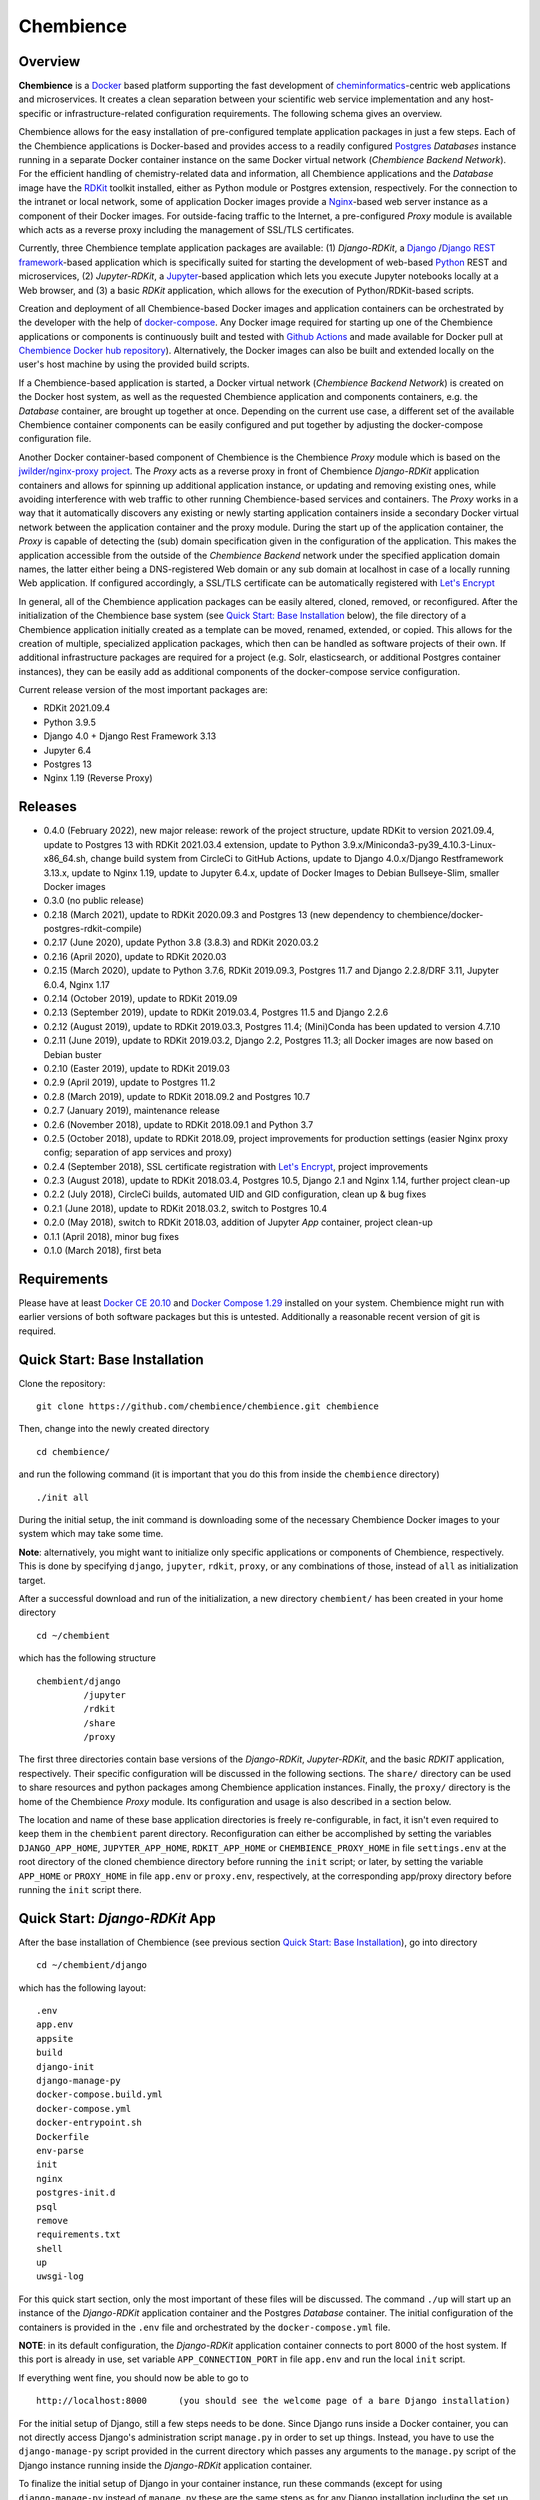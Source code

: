 Chembience
==========

.. image:: https://github.com/chembience/chembience/actions/workflows/build_and_publish.yml/badge.svg?branch=ci
    :target: https://github.com/chembience/chembience/actions

.. image:: https://zenodo.org/badge/124780116.svg
   :target: https://zenodo.org/badge/latestdoi/124780116

.. image:: https://img.shields.io/github/release/chembience/chembience.svg
   :target: https://img.shields.io/github/release/chembience/chembience.svg

.. image:: https://img.shields.io/github/license/chembience/chembience.svg
   :target: https://img.shields.io/github/license/chembience/chembience.svg

Overview
--------

**Chembience** is a `Docker <https://docs.docker.com/>`_ based platform supporting the fast development of
`cheminformatics <https://en.wikipedia.org/wiki/Cheminformatics>`_-centric web applications and microservices.
It creates a clean separation between your scientific web service implementation and any host-specific or
infrastructure-related configuration requirements. The following schema gives an overview.

.. image:: docs/_images/chembience.svg

Chembience allows for the easy installation of pre-configured template application packages in just a few steps.
Each of the Chembience applications is Docker-based and provides access to a readily configured
`Postgres <https://www.postgresql.org/>`_ *Databases* instance running in a separate Docker container
instance on the same Docker virtual network (*Chembience Backend Network*). For the efficient handling of
chemistry-related data and information, all Chembience applications and the *Database* image have the
`RDKit <http://www.rdkit.org/>`_ toolkit installed, either as Python module or Postgres extension, respectively.
For the connection to the intranet or local network, some of application Docker images provide a
`Nginx <https://www.nginx.com>`_-based web server instance as a component of their Docker images.
For outside-facing traffic to the Internet, a pre-configured *Proxy* module is available which acts as a reverse proxy
including the management of SSL/TLS certificates.

Currently, three Chembience template application packages are available:
(1) *Django-RDKit*, a `Django <https://www.djangoproject.com/>`_ /`Django REST framework <https://www.django-rest-framework.org/>`_-based
application which is specifically suited for starting the development of web-based `Python <https://www.python.org/>`_
REST and microservices, (2) *Jupyter-RDKit*, a `Jupyter <https://www.jupyter.org/>`_-based application which lets you
execute Jupyter notebooks locally at a Web browser, and (3) a basic *RDKit* application, which allows for the execution
of Python/RDKit-based scripts.

Creation and deployment of all Chembience-based Docker images and application containers can be orchestrated by the
developer with the help of `docker-compose <https://docs.docker.com/compose/>`_. Any Docker image required for starting
up one of the Chembience applications or components is continuously built and tested with
`Github Actions <https://github.com/chembience/chembience/actions>`_ and made available for Docker pull at
`Chembience Docker hub repository <https://hub.docker.com/u/chembience/>`_). Alternatively,
the Docker images can also be built and extended locally on the user's host machine by using the provided build scripts.

If a Chembience-based application is started, a Docker virtual network (*Chembience Backend Network*) is created on the
Docker host system, as well as the requested Chembience application and components containers, e.g. the *Database* container,
are brought up together at once. Depending on the current use case, a different set of the available Chembience
container components can be easily configured and put together by adjusting the docker-compose configuration file.

Another Docker container-based component of Chembience is the Chembience *Proxy* module which is based on the
`jwilder/nginx-proxy project <https://github.com/jwilder/nginx-proxy>`_. The *Proxy* acts as a reverse proxy in front of
Chembience *Django-RDKit* application containers and allows for spinning up additional application instance, or
updating and removing existing ones, while avoiding interference with web traffic to other running Chembience-based
services and containers. The *Proxy* works in a way that it automatically discovers any existing or newly starting
application containers inside a secondary Docker virtual network between the application container and
the proxy module. During the start up of the application container, the *Proxy* is capable of detecting the (sub) domain
specification given in the configuration of the application. This makes the application accessible from the
outside of the *Chembience Backend* network under the specified application domain names, the latter either being a
DNS-registered Web domain or any sub domain at localhost in case of a locally running Web application. If configured
accordingly, a SSL/TLS certificate can be automatically registered with `Let's Encrypt <https://letsencrypt.org/>`_

In general, all of the Chembience application packages can be easily altered, cloned, removed, or reconfigured. After
the initialization of the Chembience base system (see `Quick Start: Base Installation`_ below), the file directory of
a Chembience application initially created as a template can be moved, renamed, extended, or copied. This allows for
the creation of multiple, specialized application packages, which then can be handled as software projects of their own.
If additional infrastructure packages are required for a project (e.g. Solr, elasticsearch, or additional Postgres
container instances), they can be easily add as additional components of the docker-compose service configuration.

Current release version of the most important packages are:

* RDKit 2021.09.4
* Python 3.9.5
* Django 4.0 + Django Rest Framework 3.13
* Jupyter 6.4
* Postgres 13
* Nginx 1.19 (Reverse Proxy)

Releases
--------

- 0.4.0 (February 2022), new major release: rework of the project structure, update RDKit to version 2021.09.4, update to Postgres 13 with RDKit 2021.03.4 extension, update to Python 3.9.x/Miniconda3-py39_4.10.3-Linux-x86_64.sh, change build system from CircleCi to GitHub Actions, update to Django 4.0.x/Django Restframework 3.13.x, update to Nginx 1.19, update to Jupyter 6.4.x, update of Docker Images to Debian Bullseye-Slim, smaller Docker images
- 0.3.0 (no public release)
- 0.2.18 (March 2021), update to RDKit 2020.09.3 and Postgres 13 (new dependency to chembience/docker-postgres-rdkit-compile)
- 0.2.17 (June 2020), update Python 3.8 (3.8.3) and RDKit 2020.03.2
- 0.2.16 (April 2020), update to RDKit 2020.03
- 0.2.15 (March 2020), update to Python 3.7.6, RDKit 2019.09.3, Postgres 11.7 and Django 2.2.8/DRF 3.11, Jupyter 6.0.4, Nginx 1.17
- 0.2.14 (October 2019), update to RDKit 2019.09
- 0.2.13 (September 2019), update to RDKit 2019.03.4, Postgres 11.5 and Django 2.2.6
- 0.2.12 (August 2019), update to RDKit 2019.03.3, Postgres 11.4; (Mini)Conda has been updated to version 4.7.10
- 0.2.11 (June 2019), update to RDKit 2019.03.2, Django 2.2, Postgres 11.3; all Docker images are now based on Debian buster
- 0.2.10 (Easter 2019), update to RDKit 2019.03
- 0.2.9 (April 2019), update to Postgres 11.2
- 0.2.8 (March 2019), update to RDKit 2018.09.2 and Postgres 10.7
- 0.2.7 (January 2019), maintenance release
- 0.2.6 (November 2018), update to RDKit 2018.09.1 and Python 3.7
- 0.2.5 (October 2018), update to RDKit 2018.09, project improvements for production settings (easier Nginx proxy config; separation of app services and proxy)
- 0.2.4 (September 2018), SSL certificate registration with `Let's Encrypt <https://letsencrypt.org/>`_, project improvements
- 0.2.3 (August 2018), update to RDKit 2018.03.4, Postgres 10.5, Django 2.1 and Nginx 1.14, further project clean-up
- 0.2.2 (July 2018), CircleCi builds, automated UID and GID configuration, clean up & bug fixes
- 0.2.1 (June 2018), update to RDKit 2018.03.2, switch to Postgres 10.4
- 0.2.0 (May 2018), switch to RDKit 2018.03, addition of Jupyter *App* container, project clean-up
- 0.1.1 (April 2018), minor bug fixes
- 0.1.0 (March 2018), first beta

Requirements
------------

Please have at least `Docker CE 20.10 <https://docs.docker.com/engine/installation/>`_
and `Docker Compose 1.29 <https://docs.docker.com/compose/install/>`_ installed on your system. Chembience might run
with earlier versions of both software packages but this is untested. Additionally a reasonable recent version of git
is required.


Quick Start: Base Installation
------------------------------

Clone the repository::

    git clone https://github.com/chembience/chembience.git chembience

Then, change into the newly created directory ::

    cd chembience/

and run the following command (it is important that you do this from inside the ``chembience`` directory) ::

    ./init all

During the initial setup, the init command is downloading some of the necessary Chembience Docker images to your system
which may take some time.

**Note**: alternatively, you might want to initialize only specific applications or components of Chembience,
respectively. This is done by specifying ``django``, ``jupyter``, ``rdkit``, ``proxy``, or any combinations of those,
instead of ``all`` as initialization target.

After a successful download and run of the initialization, a new directory ``chembient/`` has
been created in your home directory ::

    cd ~/chembient

which has the following structure ::

    chembient/django
             /jupyter
             /rdkit
             /share
             /proxy

The first three directories contain base versions of the *Django-RDKit*, *Jupyter-RDKit*, and the basic *RDKIT*
application, respectively.  Their specific configuration will be discussed in the following sections.
The ``share/`` directory can be used to share resources and python packages among Chembience application instances.
Finally, the ``proxy/`` directory is the home of the Chembience *Proxy* module. Its configuration and usage is also
described in a section below.

The location and name of these base application directories is freely re-configurable, in fact, it isn't even required
to keep them in the ``chembient`` parent directory. Reconfiguration can either be accomplished by setting the variables
``DJANGO_APP_HOME``, ``JUPYTER_APP_HOME``, ``RDKIT_APP_HOME`` or ``CHEMBIENCE_PROXY_HOME`` in file ``settings.env`` at
the root directory of the cloned chembience directory before running the ``init`` script; or later, by setting the
variable ``APP_HOME`` or ``PROXY_HOME`` in file ``app.env`` or ``proxy.env``, respectively, at the corresponding app/proxy
directory before running the ``init`` script there.


Quick Start: *Django-RDKit* App
--------------------------------

After the base installation of Chembience (see previous section `Quick Start: Base Installation`_), go into
directory ::

    cd ~/chembient/django

which has the following layout: ::

    .env
    app.env
    appsite
    build
    django-init
    django-manage-py
    docker-compose.build.yml
    docker-compose.yml
    docker-entrypoint.sh
    Dockerfile
    env-parse
    init
    nginx
    postgres-init.d
    psql
    remove
    requirements.txt
    shell
    up
    uwsgi-log

For this quick start section, only the most important of these files will be discussed. The command ``./up`` will start
up an instance of the  *Django-RDKit* application container and the Postgres *Database* container. The initial
configuration of the containers is provided in the ``.env`` file and orchestrated by the ``docker-compose.yml`` file.

**NOTE**: in its default configuration, the *Django-RDKit* application container connects to port 8000 of the host system.
If this port is already in use, set variable ``APP_CONNECTION_PORT`` in file ``app.env`` and run the local ``init`` script.

If everything went fine, you should now be able to go to ::

    http://localhost:8000      (you should see the welcome page of a bare Django installation)

For the initial setup of Django, still a few steps needs to be done. Since Django runs inside a Docker container, you can
not directly access Django's administration script ``manage.py`` in order to set up things. Instead, you have to use
the ``django-manage-py`` script provided in the current directory which passes any arguments to the ``manage.py`` script
of the Django instance running inside the *Django-RDKit* application container.

To finalize the initial setup of Django in your container instance, run these commands (except for using
``django-manage-py`` instead of ``manage.py`` these are the same steps as for any Django installation including the
set up of Django's admin pages) ::

    ./django-manage-py migrate           (creates the initial Django database tables)
    ./django-manage-py createsuperuser   (will prompt you to create a Django superuser account)
    ./django-manage-py collectstatic     (adds all media (css, js, templates) for the Django admin application; creates a ``static/`` directory in the django directory)

After running these commands you should be able to go to ::

    http://localhost:8000/admin

and login into the Django admin application with the just set up account and password.

Since Chembience 0.4.0 a shortcut script ``django-init`` is provided which runs the three above commands at once and
creates a superuser with default password ``Django0Django0`` if no superuseruser account has been created before. ::

    ./django-init   (then go to http://localhost:8000/admin)

From here, you can start the development of your own Django application. The basic Django project installation can
be found in the local ``appsite`` directory. If you already know how to develop apps with Django framework, this should
look familiar to you. If not, go to the `official Django tutorial <https://docs.djangoproject.com/en/4.0/intro/tutorial01/>`_ as a
starting point (you can jump there to section *Creating the Polls app* because anything before this step is already
done, also the database setup sections can be skipped). Because the ``appsite`` directory is bind-mounted by Docker
into the Django-RDKit application container, anything changes are immediately represented inside the container
and the web service you are working on (if not, touch directory ``appsite``; for some changes in ``appsite/appsite`` and
Django's ``settings.py`` a container restart might be necessary by running ``docker-compose restart``. Check also the
nginx and uwsgi configuration in directory ``~/chembient/django/nginx``).

In order to remove the whole Chembience stack of *Django-RDKit* application and *Database* container down again, use the
``remove`` script::

    ./remove  (**WARNING**: This will remove anything including the content of the database.)

If you just want to shutdown the application without loss of data and a later restart, use the ``stop`` script::

    ./stop  (later restart with ./up again)

Generally, if you are familiar with ``docker-compose``, all life-circle commands of docker-compose should work as
expected. For changes in the configuration of the *Django-RDKit* application, edit file ``app.env`` accordingly and run
the local ``init`` script::

    ./init      (after editing file 'app.env')

If you need additional python packages not present in the default Chembience **Django-RDKit**, add them to file
``requirements.txt`` and run::

    ./build

This will build a new local Docker image with the required packages added.

Quick Start: *Jupyter App*
--------------------------

After the quick start installation of Chembience (see previous section `Quick Start: Base Installation`_), go into directory ::

    cd ~/chembient/jupyter

which has the following layout ::

    .env
    app.env
    build
    docker-compose.build.yml
    docker-compose.yml
    docker-entrypoint.sh
    Dockerfile
    env-parse
    init
    jupyter
    jupyter_notebook_config.py
    nginx
    notebooks
    postgres-init.d
    psql
    remove
    requirements.txt
    shell
    stop
    up

For this quick start section, only the most important of these files will be discussed. The command ``./up`` will start
up an instance of the  *Jupyter-RDKit* application container and the Postgres *Database* container. The initial
configuration of the containers is provided in the ``.env`` file and orchestrated by the ``docker-compose.yml`` file.

**NOTE**: in its default configuration, the *Jupyter-RDKit* application container connects to port 8001 of the host system.
If this port is already in use, set variable ``APP_CONNECTION_PORT`` in file ``app.env`` and run the local ``init`` script.

If everything went fine, you should now be able to go to ::

    http://localhost:8001       (you should see the login page of the Jupyter notebook server)

Login to the Jupyter notebook server with the password ``Jupyter0``. If you know Jupyter, everything should look familiar
to you now. If you are new to Jupyter, you can find the `documentation here <http://jupyter-notebook.readthedocs.io/>`_.
Since Jupyter runs inside a Docker container, its ``jupyter`` command is not accessible directly; instead you have to
use the ``jupyter`` script inside the *Juypter-RDKit* application directory which will pass all subcommands into the
running container::

    ./jupyter [subcommands]

If you want to add and run existing Jupyter notebooks to the *Juypter-RDKit* application, you need to place them in
directory::

    ~chembient/jupyter/notebooks

Likewise, if you create new Jupyter notebooks in the Jupyter app and safe them, you will find them at this directory.

For connecting to the database, do the following (if you use an unchanged Chembience configuration, use the shown
database connection parameters verbatim, they are not just placeholders):

.. code-block:: python

    import psycopg2
    import pprint

    conn_string = "host='db' dbname='chembience' user='chembience' password='Chembience0'"
    conn = psycopg2.connect(conn_string)
    cursor = conn.cursor()

    # rdkit extension installed?
    cursor.execute("select * from pg_extension")
    extensions = cursor.fetchall()
    pprint.pprint(extensions)


In order to remove the whole Chembience stack of *Jupyter-RDKit* application and *Database* container down again, use the
``remove`` script::

    ./remove  (**WARNING**: This will remove anything including the content of the database.)

If you just want to shutdown the application without loss of data and a later restart, use the ``stop`` script::

    ./stop  (later restart with ./up again)

Generally, if you are familiar with ``docker-compose``, all life-circle commands of docker-compose should work as
expected. For changes in the configuration of the *Jupyter-RDKit* application, edit file ``app.env`` accordingly and run
the local ``init`` script::

    ./init      (after editing file 'app.env')

If you need additional python packages not present in the default Chembience **Django-RDKit**, add them to file
``requirements.txt`` and run::

    ./build

This will build a new local Docker image with the required packages added.


Quick Start: RDKit Template App
-------------------------------

After the quick start installation of Chembience (see section `Quick Start: Base Installation`_), go into directory ::

    cd ~/chembient/rdkit

You will see the following layout::

    .env
    app.env
    build
    docker-compose.build.yml
    docker-compose.yml
    docker-entrypoint.sh
    Dockerfile
    env-parse
    init
    postgres-init.d
    psql
    remove
    requirements.txt
    run
    script.py
    shell
    stop
    up

For this quick start section, only the most important of these files will be discussed. The ``./up`` command will start
up the database and the *RDKIT* application container executing a regular python shell interactively. For connecting to
the database, do the following (if you use an unchanged Chembience configuration, use the shown database connection
parameters verbatim, they are not just placeholders):

.. code-block:: python

    import psycopg2
    import pprint

    conn_string = "host='db' dbname='chembience' user='chembience' password='Chembience0'"
    conn = psycopg2.connect(conn_string)
    cursor = conn.cursor()

    # rdkit extension installed?
    cursor.execute("select * from pg_extension")
    extensions = cursor.fetchall()
    pprint.pprint(extensions)

If you use the ``./run`` command, it does the same without starting an interactive shell, however, it will pass any
command line arguments to the Python interpreter running in the *RDKit* application container. The Python interpreter
has the current directory (``~/chembience/rdkit``) available on its PYTHONPATH, i.e. if you add a script named script.py
to the RDKit *App* directory you can run it like this::

    ./run script.py

The same is true for any python module or package put into the ``~/chembience/share`` directory.

For changes in the configuration of the *RDKit* application container, edit file ``app.env`` accordingly and run the
local script ``init``::

    ./init      (after editing file 'app.env')





Quick Start: Proxy
------------------

Beginning with Chembience version 0.2.4, the *Proxy* container is not started as part of the Django anymore. Instead,
it has to be started separately. If Chembience is used in default configuration, go into directory ::

    cd ~/chembient/proxy

and use the ``up-without-letsencrypt`` script there ::

    ./up-without-letsencrypt

This will make the *Proxy* available at ::

    http://localhost        (don't worry, the reverse proxy will report with *503 Service Temporarily Unavailable* there)

The *Proxy* will connect to port 80 and 443 of the host system. If these ports are in use, adjust
variable ``CHEMBIENCE_PROXY_EXTERNAL_PORT`` and ``CHEMBIENCE_PROXY_EXTERNAL_SSL_PORT`` at the local file ``proxy.env``
and run the ``init`` script: ::

    ./init      (after editing file 'proxy.env')

before using ``./up-without-letsencrypt``. If a basic Chembience *Django-RDKit* application instance is running,
it also should be available from the *Proxy* (if this doesn't work, your local network configuration might not allow
for resolving subdomains) ::

    http://django.localhost

Please note that using the *Proxy* isn't necessary when using Chembience just for development purpose.

Using the Proxy in production setting and with HTTP
----------------------------------------------------

As a prerequisite, your DNS-registered domain (e.g. www.example.com) has to be set up properly with your domain provider.
Unfortunately it is hard to give a general description here.

Bring the proxy up as described in the `Quick Start: Proxy`_ section. The port the *Proxy* is connecting to needs to
be set to an outside-accessible port on your public web server/host (usually port 80).

Additionally, before any *Django-RDKit* application is brought up, the variable ``APP_VIRTUAL_HOSTNAME`` in
the ``app.env`` file of the Django application has to be set to the URL-domain, e.g. "www.example.com" (**Note**: don't
forget to run the init script of the Django application if the APP_VIRTUAL_HOSTNAME had to be changed).

Using the Proxy in production setting and with HTTPS
----------------------------------------------------

As a prerequisite, your DNS-registered domain (e.g. www.example.com) has to be set up properly with your domain provider.
Unfortunately it is hard to give a general description here.

For HTTPS access, the *Proxy* container has to be started from ::

    cd ~/chembient/proxy

and the command::

    ./up

The ports the *Proxy* is connecting to need to be set to an outside-accessible port on your public web server/host
(usually port 80 and 443).

Additionally, before any Chembience *Django-RDKit* application is brought up, set both the variable
``APP_VIRTUAL_HOSTNAME`` and ``LETSENCRYPT_HOST`` in the ``app.env`` file of the Django application to your URL-domain,
e.g. "www.example.com" (**Note**: don't forget to run the init script of the Django application if any changes have
been made to the configuration).
Also, specify variable ``LETSENCRYPT_EMAIL`` there. For a test run, keep variable ``LETSENCRYPT_TEST`` to ``true`` and
check with ``docker-compose logs`` in directory ``~/chembient/proxy`` for error messages. For the final registration run
set ``LETSENCRYPT_TEST`` to ``false``. Also consult `this page <https://github.com/JrCs/docker-letsencrypt-nginx-proxy-companion>`_
for further advice (the package described there is used for Chembience SSL support, however, for an initial set-up of
Chembience no further configuration is required)

Bugs, Comments and anything else
--------------------------------

For any bug reports, comments or suggestion please use the tools here at Github or contact me by email.

Markus Sitzmann, 2022-02-22
